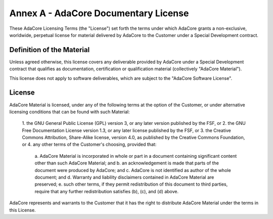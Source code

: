 ***************************************
Annex A - AdaCore Documentary License
***************************************

These AdaCore Licensing Terms (the "License") set forth the terms under which
AdaCore grants a non-exclusive, worldwide, perpetual license for material
delivered by AdaCore to the Customer under a Special Development contract.

----------------------------
Definition of the Material
----------------------------

Unless agreed otherwise, this license covers any deliverable provided by
AdaCore under a Special Development contract that qualifies as documentation,
certification or qualification material (collectively "AdaCore Material").

This license does not apply to software deliverables, which are subject to the
"AdaCore Software License".

---------
License
---------

AdaCore Material is licensed, under any of the following terms at the option of
the Customer, or under alternative licensing conditions that can be found with
such Material:

   1. the GNU General Public License (GPL) version 3, or any later version
   published by the FSF, or
   2. the GNU Free Documentation License version 1.3, or any later license
   published by the FSF, or
   3. the Creative Commons Attribution, Share-Alike license, version 4.0, as
   published by the Creative Commons Foundation, or
   4. any other terms of the Customer's choosing, provided that:

      a. AdaCore Material is incorporated in whole or part in a document containing
      significant content other than such AdaCore Material; and
      b. an acknowledgement is made that parts of the document were produced by
      AdaCore; and
      c. AdaCore is not identified as author of the whole document; and
      d. Warranty and liability disclaimers contained in AdaCore Material are
      preserved;
      e. such other terms, if they permit redistribution of this document to third
      parties, require that any further redistribution satisfies (b), (c), and (d)
      above.

AdaCore represents and warrants to the Customer that it has the right to
distribute AdaCore Material under the terms in this License.
